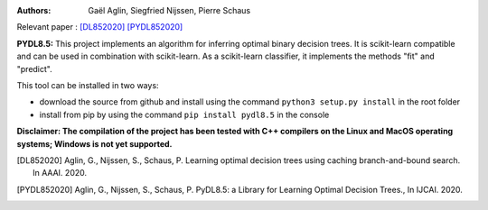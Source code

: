 |Travis|_ |CircleCI|_ |ReadTheDocs|_ |Codecov|_

.. |Travis| image:: https://app.travis-ci.com/aglingael/PyDL8.5.svg?branch=master
.. _Travis: https://app.travis-ci.com/github/aglingael/PyDL8.5

.. |CircleCI| image:: https://circleci.com/gh/aglingael/PyDL8.5/tree/master.svg?style=shield
.. _CircleCI: https://app.circleci.com/pipelines/github/aglingael/PyDL8.5

.. |ReadTheDocs| image:: https://readthedocs.org/projects/dl85/badge/?version=latest
.. _ReadTheDocs: https://dl85.readthedocs.io/en/latest/

.. |Codecov| image:: https://codecov.io/gh/aglingael/dl8.5/branch/master/graph/badge.svg
.. _Codecov: https://codecov.io/gh/aglingael/dl8.5

:Authors:
    Gaël Aglin, Siegfried Nijssen, Pierre Schaus

Relevant paper : `[DL852020] <https://dial.uclouvain.be/pr/boreal/fr/object/boreal%3A223390/datastream/PDF_01/view>`_ `[PYDL852020] <https://www.ijcai.org/Proceedings/2020/0750.pdf>`_

**PYDL8.5:** This project implements an algorithm for inferring optimal binary decision trees.
It is scikit-learn compatible and can be used in combination with scikit-learn.
As a scikit-learn classifier, it implements the methods "fit" and "predict".

This tool can be installed in two ways:

* download the source from github and install using the command ``python3 setup.py install`` in the root folder
* install from pip by using the command ``pip install pydl8.5`` in the console

**Disclaimer: The compilation of the project has been tested with C++ compilers on the Linux and MacOS operating systems; Windows is not yet supported.**

.. [DL852020] Aglin, G., Nijssen, S., Schaus, P. Learning optimal decision trees using caching branch-and-bound search. In AAAI. 2020.
.. [PYDL852020] Aglin, G., Nijssen, S., Schaus, P. PyDL8.5: a Library for Learning Optimal Decision Trees., In IJCAI. 2020.

